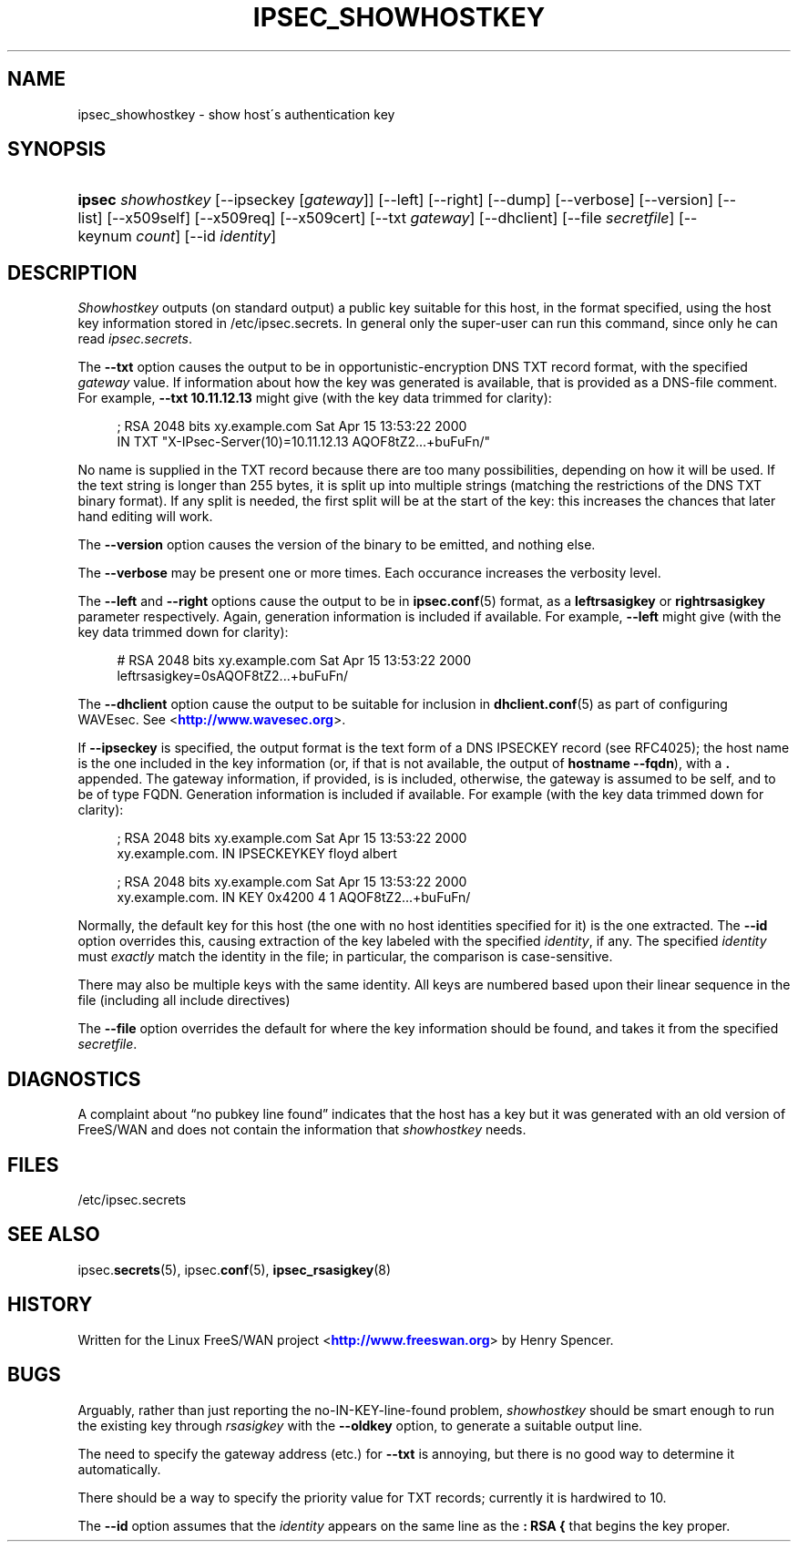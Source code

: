 '\" t
.\"     Title: IPSEC_SHOWHOSTKEY
.\"    Author: [FIXME: author] [see http://docbook.sf.net/el/author]
.\" Generator: DocBook XSL Stylesheets v1.75.2 <http://docbook.sf.net/>
.\"      Date: 10/06/2010
.\"    Manual: [FIXME: manual]
.\"    Source: [FIXME: source]
.\"  Language: English
.\"
.TH "IPSEC_SHOWHOSTKEY" "8" "10/06/2010" "[FIXME: source]" "[FIXME: manual]"
.\" -----------------------------------------------------------------
.\" * set default formatting
.\" -----------------------------------------------------------------
.\" disable hyphenation
.nh
.\" disable justification (adjust text to left margin only)
.ad l
.\" -----------------------------------------------------------------
.\" * MAIN CONTENT STARTS HERE *
.\" -----------------------------------------------------------------
.SH "NAME"
ipsec_showhostkey \- show host\'s authentication key
.SH "SYNOPSIS"
.HP \w'\fBipsec\fR\ 'u
\fBipsec\fR \fIshowhostkey\fR [\-\-ipseckey\ [\fIgateway\fR]] [\-\-left] [\-\-right] [\-\-dump] [\-\-verbose] [\-\-version] [\-\-list] [\-\-x509self] [\-\-x509req] [\-\-x509cert] [\-\-txt\ \fIgateway\fR] [\-\-dhclient] [\-\-file\ \fIsecretfile\fR] [\-\-keynum\ \fIcount\fR] [\-\-id\ \fIidentity\fR]
.SH "DESCRIPTION"
.PP
\fIShowhostkey\fR
outputs (on standard output) a public key suitable for this host, in the format specified, using the host key information stored in
/etc/ipsec\&.secrets\&. In general only the super\-user can run this command, since only he can read
\fIipsec\&.secrets\fR\&.
.PP
The
\fB\-\-txt\fR
option causes the output to be in opportunistic\-encryption DNS TXT record format, with the specified
\fIgateway\fR
value\&. If information about how the key was generated is available, that is provided as a DNS\-file comment\&. For example,
\fB\-\-txt 10\&.11\&.12\&.13\fR
might give (with the key data trimmed for clarity):
.sp
.if n \{\
.RS 4
.\}
.nf
  ; RSA 2048 bits   xy\&.example\&.com   Sat Apr 15 13:53:22 2000
      IN TXT  "X\-IPsec\-Server(10)=10\&.11\&.12\&.13 AQOF8tZ2\&.\&.\&.+buFuFn/"
.fi
.if n \{\
.RE
.\}
.PP
No name is supplied in the TXT record because there are too many possibilities, depending on how it will be used\&. If the text string is longer than 255 bytes, it is split up into multiple strings (matching the restrictions of the DNS TXT binary format)\&. If any split is needed, the first split will be at the start of the key: this increases the chances that later hand editing will work\&.
.PP
The
\fB\-\-version\fR
option causes the version of the binary to be emitted, and nothing else\&.
.PP
The
\fB\-\-verbose\fR
may be present one or more times\&. Each occurance increases the verbosity level\&.
.PP
The
\fB\-\-left\fR
and
\fB\-\-right\fR
options cause the output to be in
\fBipsec.conf\fR(5)
format, as a
\fBleftrsasigkey\fR
or
\fBrightrsasigkey\fR
parameter respectively\&. Again, generation information is included if available\&. For example,
\fB\-\-left\fR
might give (with the key data trimmed down for clarity):
.sp
.if n \{\
.RS 4
.\}
.nf
  # RSA 2048 bits   xy\&.example\&.com   Sat Apr 15 13:53:22 2000
  leftrsasigkey=0sAQOF8tZ2\&.\&.\&.+buFuFn/
.fi
.if n \{\
.RE
.\}
.PP
The
\fB\-\-dhclient\fR
option cause the output to be suitable for inclusion in
\fBdhclient.conf\fR(5)
as part of configuring WAVEsec\&. See <\m[blue]\fBhttp://www\&.wavesec\&.org\fR\m[]>\&.
.PP
If
\fB\-\-ipseckey\fR
is specified, the output format is the text form of a DNS IPSECKEY record (see RFC4025); the host name is the one included in the key information (or, if that is not available, the output of
\fBhostname\ \&\-\-fqdn\fR), with a
\fB\&.\fR
appended\&. The gateway information, if provided, is is included, otherwise, the gateway is assumed to be self, and to be of type FQDN\&. Generation information is included if available\&. For example (with the key data trimmed down for clarity):
.sp
.if n \{\
.RS 4
.\}
.nf
  ; RSA 2048 bits   xy\&.example\&.com   Sat Apr 15 13:53:22 2000
  xy\&.example\&.com\&.   IN   IPSECKEYKEY   floyd albert
.fi
.if n \{\
.RE
.\}
.sp
.if n \{\
.RS 4
.\}
.nf
  ; RSA 2048 bits   xy\&.example\&.com   Sat Apr 15 13:53:22 2000
  xy\&.example\&.com\&.   IN   KEY   0x4200 4 1 AQOF8tZ2\&.\&.\&.+buFuFn/
.fi
.if n \{\
.RE
.\}
.PP
Normally, the default key for this host (the one with no host identities specified for it) is the one extracted\&. The
\fB\-\-id\fR
option overrides this, causing extraction of the key labeled with the specified
\fIidentity\fR, if any\&. The specified
\fIidentity\fR
must
\fIexactly\fR
match the identity in the file; in particular, the comparison is case\-sensitive\&.
.PP
There may also be multiple keys with the same identity\&. All keys are numbered based upon their linear sequence in the file (including all include directives)
.PP
The
\fB\-\-file\fR
option overrides the default for where the key information should be found, and takes it from the specified
\fIsecretfile\fR\&.
.SH "DIAGNOSTICS"
.PP
A complaint about \(lqno pubkey line found\(rq indicates that the host has a key but it was generated with an old version of FreeS/WAN and does not contain the information that
\fIshowhostkey\fR
needs\&.
.SH "FILES"
.PP
/etc/ipsec\&.secrets
.SH "SEE ALSO"
.PP
ipsec\&.\fBsecrets\fR(5), ipsec\&.\fBconf\fR(5),
\fBipsec_rsasigkey\fR(8)
.SH "HISTORY"
.PP
Written for the Linux FreeS/WAN project <\m[blue]\fBhttp://www\&.freeswan\&.org\fR\m[]> by Henry Spencer\&.
.SH "BUGS"
.PP
Arguably, rather than just reporting the no\-IN\-KEY\-line\-found problem,
\fIshowhostkey\fR
should be smart enough to run the existing key through
\fIrsasigkey\fR
with the
\fB\-\-oldkey\fR
option, to generate a suitable output line\&.
.PP
The need to specify the gateway address (etc\&.) for
\fB\-\-txt\fR
is annoying, but there is no good way to determine it automatically\&.
.PP
There should be a way to specify the priority value for TXT records; currently it is hardwired to
10\&.
.PP
The
\fB\-\-id\fR
option assumes that the
\fIidentity\fR
appears on the same line as the
\fB:\ \&RSA\ \&{\fR
that begins the key proper\&.

